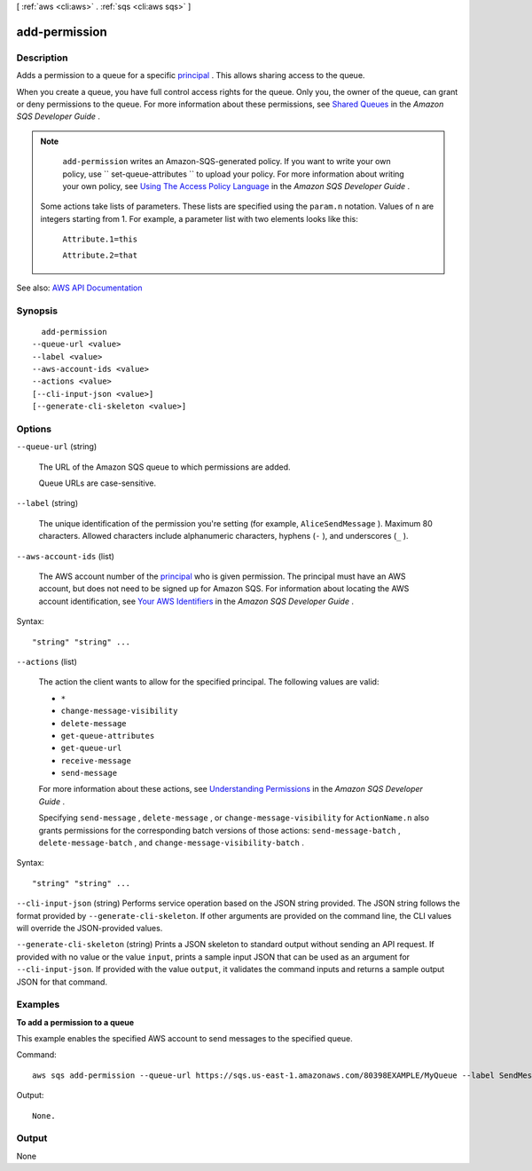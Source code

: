 [ :ref:`aws <cli:aws>` . :ref:`sqs <cli:aws sqs>` ]

.. _cli:aws sqs add-permission:


**************
add-permission
**************



===========
Description
===========



Adds a permission to a queue for a specific `principal <http://docs.aws.amazon.com/general/latest/gr/glos-chap.html#P>`_ . This allows sharing access to the queue.

 

When you create a queue, you have full control access rights for the queue. Only you, the owner of the queue, can grant or deny permissions to the queue. For more information about these permissions, see `Shared Queues <http://docs.aws.amazon.com/AWSSimpleQueueService/latest/SQSDeveloperGuide/acp-overview.html>`_ in the *Amazon SQS Developer Guide* .

 

.. note::

   

   ``add-permission`` writes an Amazon-SQS-generated policy. If you want to write your own policy, use ``  set-queue-attributes `` to upload your policy. For more information about writing your own policy, see `Using The Access Policy Language <http://docs.aws.amazon.com/AWSSimpleQueueService/latest/SQSDeveloperGuide/AccessPolicyLanguage.html>`_ in the *Amazon SQS Developer Guide* .

   

  Some actions take lists of parameters. These lists are specified using the ``param.n`` notation. Values of ``n`` are integers starting from 1. For example, a parameter list with two elements looks like this:

   

   ``Attribute.1=this``  

   

   ``Attribute.2=that``  

   



See also: `AWS API Documentation <https://docs.aws.amazon.com/goto/WebAPI/sqs-2012-11-05/AddPermission>`_


========
Synopsis
========

::

    add-permission
  --queue-url <value>
  --label <value>
  --aws-account-ids <value>
  --actions <value>
  [--cli-input-json <value>]
  [--generate-cli-skeleton <value>]




=======
Options
=======

``--queue-url`` (string)


  The URL of the Amazon SQS queue to which permissions are added.

   

  Queue URLs are case-sensitive.

  

``--label`` (string)


  The unique identification of the permission you're setting (for example, ``AliceSendMessage`` ). Maximum 80 characters. Allowed characters include alphanumeric characters, hyphens (``-`` ), and underscores (``_`` ).

  

``--aws-account-ids`` (list)


  The AWS account number of the `principal <http://docs.aws.amazon.com/general/latest/gr/glos-chap.html#P>`_ who is given permission. The principal must have an AWS account, but does not need to be signed up for Amazon SQS. For information about locating the AWS account identification, see `Your AWS Identifiers <http://docs.aws.amazon.com/AWSSimpleQueueService/latest/SQSDeveloperGuide/AWSCredentials.html>`_ in the *Amazon SQS Developer Guide* .

  



Syntax::

  "string" "string" ...



``--actions`` (list)


  The action the client wants to allow for the specified principal. The following values are valid:

   

   
  * ``*``   
   
  * ``change-message-visibility``   
   
  * ``delete-message``   
   
  * ``get-queue-attributes``   
   
  * ``get-queue-url``   
   
  * ``receive-message``   
   
  * ``send-message``   
   

   

  For more information about these actions, see `Understanding Permissions <http://docs.aws.amazon.com/AWSSimpleQueueService/latest/SQSDeveloperGuide/acp-overview.html#PermissionTypes>`_ in the *Amazon SQS Developer Guide* .

   

  Specifying ``send-message`` , ``delete-message`` , or ``change-message-visibility`` for ``ActionName.n`` also grants permissions for the corresponding batch versions of those actions: ``send-message-batch`` , ``delete-message-batch`` , and ``change-message-visibility-batch`` .

  



Syntax::

  "string" "string" ...



``--cli-input-json`` (string)
Performs service operation based on the JSON string provided. The JSON string follows the format provided by ``--generate-cli-skeleton``. If other arguments are provided on the command line, the CLI values will override the JSON-provided values.

``--generate-cli-skeleton`` (string)
Prints a JSON skeleton to standard output without sending an API request. If provided with no value or the value ``input``, prints a sample input JSON that can be used as an argument for ``--cli-input-json``. If provided with the value ``output``, it validates the command inputs and returns a sample output JSON for that command.



========
Examples
========

**To add a permission to a queue**

This example enables the specified AWS account to send messages to the specified queue.

Command::

  aws sqs add-permission --queue-url https://sqs.us-east-1.amazonaws.com/80398EXAMPLE/MyQueue --label SendMessagesFromMyQueue --aws-account-ids 12345EXAMPLE --actions SendMessage

Output::

  None.

======
Output
======

None